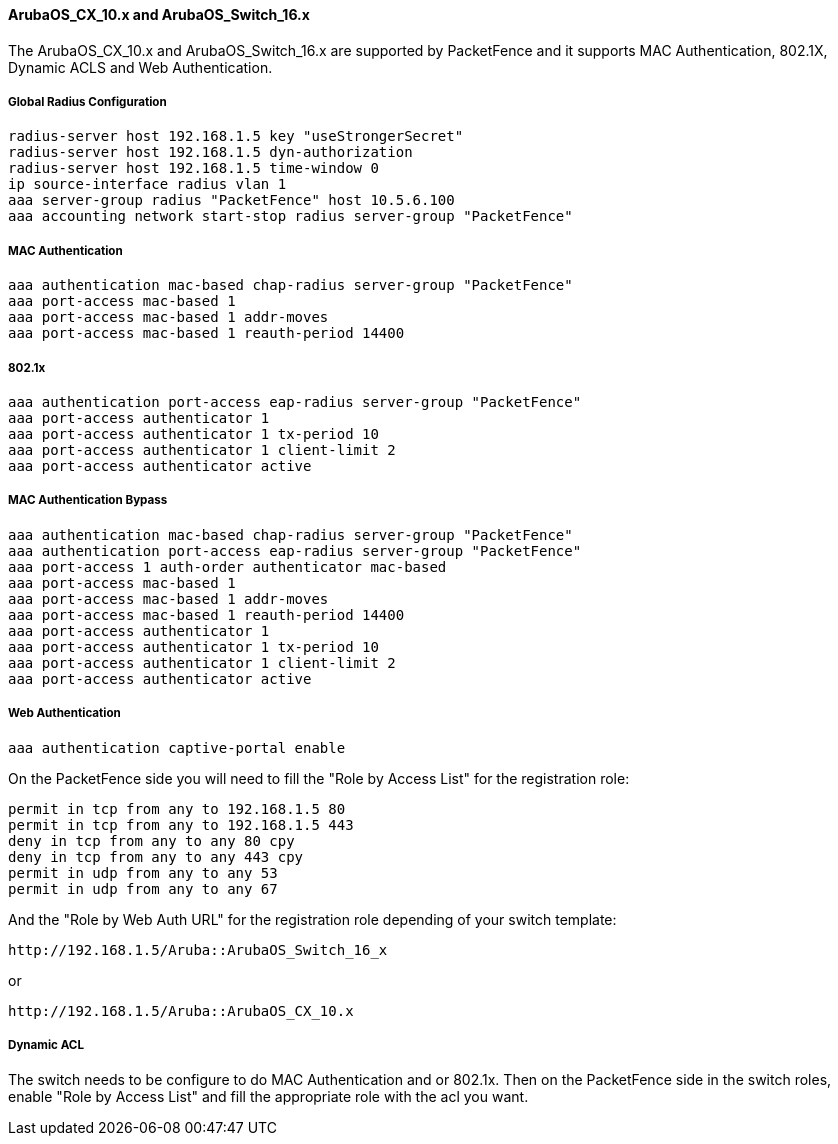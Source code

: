 // to display images directly on GitHub
ifdef::env-github[]
:encoding: UTF-8
:lang: en
:doctype: book
:toc: left
:imagesdir: ../../images
endif::[]

////

    This file is part of the PacketFence project.

    See PacketFence_Network_Devices_Configuration_Guide-docinfo.xml for 
    authors, copyright and license information.

////


//=== Aruba Switch

==== ArubaOS_CX_10.x and ArubaOS_Switch_16.x

The ArubaOS_CX_10.x and ArubaOS_Switch_16.x are supported by PacketFence and it supports MAC Authentication, 802.1X, Dynamic ACLS and Web Authentication.

===== Global Radius Configuration

  radius-server host 192.168.1.5 key "useStrongerSecret"
  radius-server host 192.168.1.5 dyn-authorization
  radius-server host 192.168.1.5 time-window 0
  ip source-interface radius vlan 1
  aaa server-group radius "PacketFence" host 10.5.6.100
  aaa accounting network start-stop radius server-group "PacketFence"

===== MAC Authentication

  aaa authentication mac-based chap-radius server-group "PacketFence"
  aaa port-access mac-based 1
  aaa port-access mac-based 1 addr-moves
  aaa port-access mac-based 1 reauth-period 14400

===== 802.1x

  aaa authentication port-access eap-radius server-group "PacketFence"
  aaa port-access authenticator 1
  aaa port-access authenticator 1 tx-period 10
  aaa port-access authenticator 1 client-limit 2
  aaa port-access authenticator active 

===== MAC Authentication Bypass

  aaa authentication mac-based chap-radius server-group "PacketFence"
  aaa authentication port-access eap-radius server-group "PacketFence"
  aaa port-access 1 auth-order authenticator mac-based
  aaa port-access mac-based 1
  aaa port-access mac-based 1 addr-moves
  aaa port-access mac-based 1 reauth-period 14400
  aaa port-access authenticator 1
  aaa port-access authenticator 1 tx-period 10
  aaa port-access authenticator 1 client-limit 2
  aaa port-access authenticator active 
  
===== Web Authentication

  aaa authentication captive-portal enable


On the PacketFence side you will need to fill the "Role by Access List" for the registration role:

  permit in tcp from any to 192.168.1.5 80
  permit in tcp from any to 192.168.1.5 443
  deny in tcp from any to any 80 cpy
  deny in tcp from any to any 443 cpy
  permit in udp from any to any 53
  permit in udp from any to any 67

And the "Role by Web Auth URL" for the registration role depending of your switch template:

  http://192.168.1.5/Aruba::ArubaOS_Switch_16_x

or
 
  http://192.168.1.5/Aruba::ArubaOS_CX_10.x 


===== Dynamic ACL

The switch needs to be configure to do MAC Authentication and or 802.1x.
Then on the PacketFence side in the switch roles, enable "Role by Access List" and fill the appropriate role with the acl you want.


